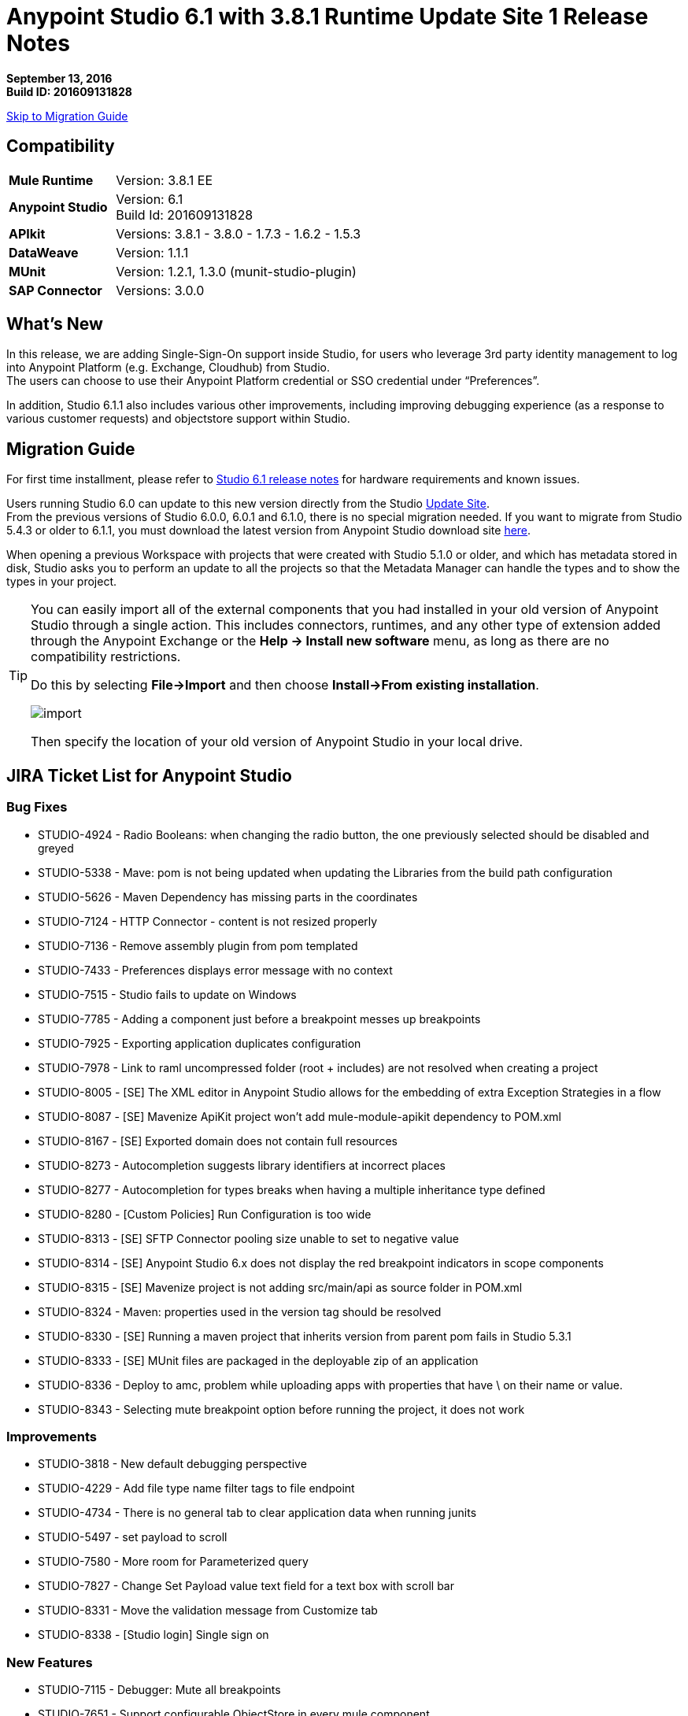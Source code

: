 = Anypoint Studio 6.1 with 3.8.1 Runtime Update Site 1 Release Notes

*September 13, 2016* +
*Build ID: 201609131828*

xref:migration[Skip to Migration Guide]

== Compatibility

[cols="30a,70a"]
|===
| *Mule Runtime*
| Version: 3.8.1 EE

|*Anypoint Studio*
|Version: 6.1 +
Build Id: 201609131828

|*APIkit*
|Versions:  3.8.1 - 3.8.0 - 1.7.3 - 1.6.2 - 1.5.3

|*DataWeave* +
|Version: 1.1.1

|*MUnit* +
|Version: 1.2.1, 1.3.0 (munit-studio-plugin)

|*SAP Connector*
|Versions: 3.0.0
|===


== What's New

In this release, we are adding Single-Sign-On support inside Studio, for users who leverage 3rd party identity management to log into Anypoint Platform (e.g. Exchange, Cloudhub) from Studio. +
The users can choose to use their Anypoint Platform credential or SSO credential under “Preferences”.

In addition, Studio 6.1.1 also includes various other improvements, including improving debugging experience (as a response to various customer requests) and objectstore support within Studio.

[[migration]]
== Migration Guide

For first time installment, please refer to link:/release-notes/anypoint-studio-6.1-with-3.8.1-runtime-release-notes#hardware-requirements[Studio 6.1 release notes] for hardware requirements and known issues.

Users running Studio 6.0 can update to this new version directly from the Studio link:/anypoint-studio/v/6/studio-update-sites[Update Site]. +
From the previous versions of Studio 6.0.0, 6.0.1 and 6.1.0, there is no special migration needed. If you want to migrate from Studio 5.4.3 or older to 6.1.1, you must download the latest version from Anypoint Studio download site link:https://www.mulesoft.com/platform/studio[here].

When opening a previous Workspace with projects that were created with Studio 5.1.0 or older, and which has metadata stored in disk, Studio asks you to perform an update to all the projects so that the Metadata Manager can handle the types and to show the types in your project.


[TIP]
====
You can easily import all of the external components that you had installed in your old version of Anypoint Studio through a single action. This includes connectors, runtimes, and any other type of extension added through the Anypoint Exchange or the ​*Help -> Install new software*​ menu, as long as there are no compatibility restrictions.

Do this by selecting *File->Import* and then choose *Install->From existing installation*.

image:import_extensions.png[import]

Then specify the location of your old version of Anypoint Studio in your local drive.
====

== JIRA Ticket List for Anypoint Studio

=== Bug Fixes

* STUDIO-4924 - Radio Booleans: when changing the radio button, the one previously selected should be disabled and greyed
* STUDIO-5338 - Mave: pom is not being updated when updating the Libraries from the build path configuration
* STUDIO-5626 - Maven Dependency has missing parts in the coordinates
* STUDIO-7124 - HTTP Connector - content is not resized properly
* STUDIO-7136 - Remove assembly plugin from pom templated
* STUDIO-7433 - Preferences displays error message with no context
* STUDIO-7515 - Studio fails to update on Windows
* STUDIO-7785 - Adding a component just before a breakpoint messes up breakpoints
* STUDIO-7925 - Exporting application duplicates configuration
* STUDIO-7978 - Link to raml uncompressed folder (root + includes) are not resolved when creating a project
* STUDIO-8005 - [SE] The XML editor in Anypoint Studio allows for the embedding of extra Exception Strategies in a flow
* STUDIO-8087 - [SE] Mavenize ApiKit project won't add mule-module-apikit dependency to POM.xml
* STUDIO-8167 - [SE] Exported domain does not contain full resources
* STUDIO-8273 - Autocompletion suggests library identifiers at incorrect places
* STUDIO-8277 - Autocompletion for types breaks when having a multiple inheritance type defined
* STUDIO-8280 - [Custom Policies] Run Configuration is too wide
* STUDIO-8313 - [SE] SFTP Connector pooling size unable to set to negative value
* STUDIO-8314 - [SE] Anypoint Studio 6.x does not display the red breakpoint indicators in scope components
* STUDIO-8315 - [SE] Mavenize project is not adding src/main/api as source folder in POM.xml
* STUDIO-8324 - Maven: properties used in the version tag should be resolved
* STUDIO-8330 - [SE] Running a maven project that inherits version from parent pom fails in Studio 5.3.1
* STUDIO-8333 - [SE] MUnit files are packaged in the deployable zip of an application
* STUDIO-8336 - Deploy to amc, problem while uploading apps with properties that have \ on their name or value.
* STUDIO-8343 - Selecting mute breakpoint option before running the project, it does not work

=== Improvements

* STUDIO-3818 - New default debugging perspective
* STUDIO-4229 - Add file type name filter tags to file endpoint
* STUDIO-4734 - There is no general tab to clear application data when running junits
* STUDIO-5497 - set payload to scroll
* STUDIO-7580 - More room for Parameterized query
* STUDIO-7827 - Change Set Payload value text field for a text box with scroll bar
* STUDIO-8331 - Move the validation message from Customize tab
* STUDIO-8338 - [Studio login] Single sign on

=== New Features

* STUDIO-7115 - Debugger: Mute all breakpoints
* STUDIO-7651 - Support configurable ObjectStore in every mule component

=== Tasks

* STUDIO-6953 - [Autodiscovery] Populate fields with RAML information
* STUDIO-8341 - Replace "RAML" mentions to REST API in labels throughout Studio

== Support

* Refer to MuleSoft’s link:/anypoint-studio/v/6/setting-up-your-development-environment#configure-anypoint-platform-credentials[documentation related to SSO Support] and the additions to the link:http://docs-stg.mulesoft.com/anypoint-studio/v/6/studio-visual-debugger[debugger perspective].
* Access link:http://forums.mulesoft.com/[MuleSoft’s Forum] to pose questions and get help from Mule’s broad community of users.
* To access MuleSoft’s expert support team link:https://www.mulesoft.com/support-and-services/mule-esb-support-license-subscription[subscribe to Mule ESB Enterprise] and log in to MuleSoft’s link:http://www.mulesoft.com/support-login[Customer Portal].
